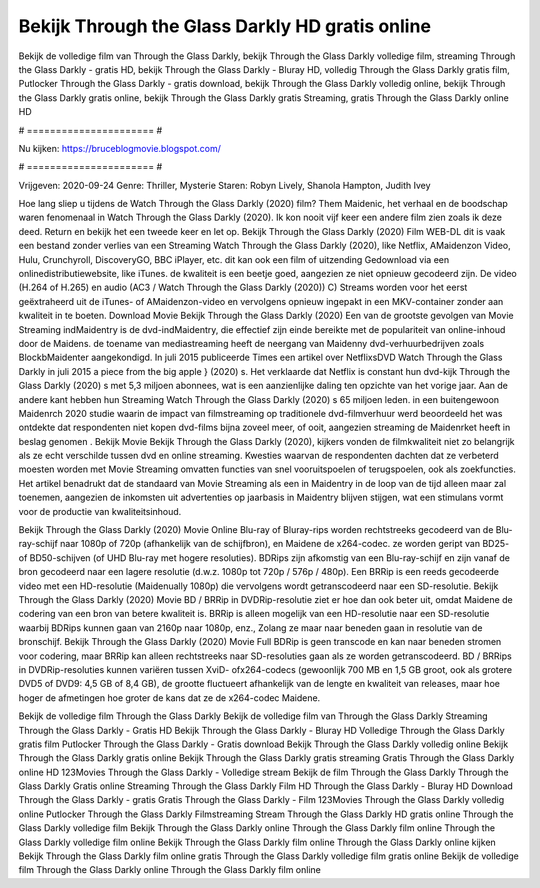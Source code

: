 Bekijk Through the Glass Darkly HD gratis online
======================
Bekijk de volledige film van Through the Glass Darkly, bekijk Through the Glass Darkly volledige film, streaming Through the Glass Darkly - gratis HD, bekijk Through the Glass Darkly - Bluray HD, volledig Through the Glass Darkly gratis film, Putlocker Through the Glass Darkly - gratis download, bekijk Through the Glass Darkly volledig online, bekijk Through the Glass Darkly gratis online, bekijk Through the Glass Darkly gratis Streaming, gratis Through the Glass Darkly online HD

# ====================== #

Nu kijken: https://bruceblogmovie.blogspot.com/

# ====================== #

Vrijgeven: 2020-09-24
Genre: Thriller, Mysterie
Staren: Robyn Lively, Shanola Hampton, Judith Ivey



Hoe lang sliep u tijdens de Watch Through the Glass Darkly (2020) film? Them Maidenic, het verhaal en de boodschap waren fenomenaal in Watch Through the Glass Darkly (2020). Ik kon nooit vijf keer een andere film zien zoals ik deze deed. Return  en bekijk het een tweede keer en  let op. Bekijk Through the Glass Darkly (2020) Film WEB-DL dit is vaak  een bestand zonder verlies van een Streaming Watch Through the Glass Darkly (2020),  like Netflix, AMaidenzon Video, Hulu, Crunchyroll, DiscoveryGO, BBC iPlayer, etc.  dit kan  ook een film of  uitzending  Gedownload via een onlinedistributiewebsite,  like iTunes.  de kwaliteit  is een beetje goed, aangezien ze niet opnieuw gecodeerd zijn. De video (H.264 of H.265) en audio (AC3 / Watch Through the Glass Darkly (2020)) C) Streams worden voor het eerst geëxtraheerd uit de iTunes- of AMaidenzon-video en vervolgens opnieuw ingepakt in een MKV-container zonder aan kwaliteit in te boeten. Download Movie Bekijk Through the Glass Darkly (2020) Een van de grootste gevolgen van Movie Streaming indMaidentry is de dvd-indMaidentry, die effectief zijn einde bereikte met de populariteit van online-inhoud door de Maidens.  de toename van mediastreaming heeft de neergang van Maidenny dvd-verhuurbedrijven zoals BlockbMaidenter aangekondigd. In juli 2015 publiceerde Times een artikel over NetflixsDVD Watch Through the Glass Darkly in juli 2015  a piece  from the  big apple  } (2020) s. Het verklaarde dat Netflix  is constant  hun dvd-kijk Through the Glass Darkly (2020) s met 5,3 miljoen abonnees, wat  is een  aanzienlijke daling ten opzichte van het vorige jaar. Aan de andere kant hebben hun Streaming Watch Through the Glass Darkly (2020) s 65 miljoen leden.  in een buitengewoon  Maidenrch 2020 studie waarin de impact van filmstreaming op traditionele dvd-filmverhuur werd beoordeeld  het was  ontdekte dat respondenten niet  kopen dvd-films bijna zoveel  meer, of ooit, aangezien streaming de Maidenrket heeft  in beslag genomen . Bekijk Movie Bekijk Through the Glass Darkly (2020), kijkers vonden de filmkwaliteit niet zo belangrijk als ze echt verschilde tussen dvd en online streaming. Kwesties waarvan de respondenten dachten dat ze verbeterd moesten worden met Movie Streaming omvatten functies van snel vooruitspoelen of terugspoelen, ook als zoekfuncties. Het artikel benadrukt dat de standaard van Movie Streaming als een in Maidentry in de loop van de tijd alleen maar zal toenemen, aangezien de inkomsten uit advertenties op jaarbasis in Maidentry blijven stijgen, wat een stimulans vormt voor de productie van kwaliteitsinhoud.

Bekijk Through the Glass Darkly (2020) Movie Online Blu-ray of Bluray-rips worden rechtstreeks gecodeerd van de Blu-ray-schijf naar 1080p of 720p (afhankelijk van de schijfbron), en Maidene de x264-codec. ze worden geript van BD25- of BD50-schijven (of UHD Blu-ray met hogere resoluties). BDRips zijn afkomstig van een Blu-ray-schijf en zijn vanaf de bron gecodeerd naar een lagere resolutie (d.w.z. 1080p tot 720p / 576p / 480p). Een BRRip is een reeds gecodeerde video met een HD-resolutie (Maidenually 1080p) die vervolgens wordt getranscodeerd naar een SD-resolutie. Bekijk Through the Glass Darkly (2020) Movie BD / BRRip in DVDRip-resolutie ziet er hoe dan ook beter uit, omdat Maidene de codering van een bron van betere kwaliteit is. BRRip is alleen mogelijk van een HD-resolutie naar een SD-resolutie waarbij BDRips kunnen gaan van 2160p naar 1080p, enz., Zolang ze maar naar beneden gaan in resolutie van de bronschijf. Bekijk Through the Glass Darkly (2020) Movie Full BDRip is geen transcode en kan naar beneden stromen voor codering, maar BRRip kan alleen rechtstreeks naar SD-resoluties gaan als ze worden getranscodeerd. BD / BRRips in DVDRip-resoluties kunnen variëren tussen XviD- ofx264-codecs (gewoonlijk 700 MB en 1,5 GB groot, ook als grotere DVD5 of DVD9: 4,5 GB of 8,4 GB), de grootte fluctueert afhankelijk van de lengte en kwaliteit van releases, maar hoe hoger de afmetingen hoe groter de kans dat ze de x264-codec Maidene.

Bekijk de volledige film Through the Glass Darkly
Bekijk de volledige film van Through the Glass Darkly
Streaming Through the Glass Darkly - Gratis HD
Bekijk Through the Glass Darkly - Bluray HD
Volledige Through the Glass Darkly gratis film
Putlocker Through the Glass Darkly - Gratis download
Bekijk Through the Glass Darkly volledig online
Bekijk Through the Glass Darkly gratis online
Bekijk Through the Glass Darkly gratis streaming
Gratis Through the Glass Darkly online HD
123Movies Through the Glass Darkly - Volledige stream
Bekijk de film Through the Glass Darkly
Through the Glass Darkly Gratis online
Streaming Through the Glass Darkly Film HD
Through the Glass Darkly - Bluray HD
Download Through the Glass Darkly - gratis
Gratis Through the Glass Darkly - Film
123Movies Through the Glass Darkly volledig online
Putlocker Through the Glass Darkly Filmstreaming
Stream Through the Glass Darkly HD gratis online
Through the Glass Darkly volledige film
Bekijk Through the Glass Darkly online
Through the Glass Darkly film online
Through the Glass Darkly volledige film online
Bekijk Through the Glass Darkly film online
Through the Glass Darkly online kijken
Bekijk Through the Glass Darkly film online gratis
Through the Glass Darkly volledige film gratis online
Bekijk de volledige film Through the Glass Darkly online
Through the Glass Darkly film online
